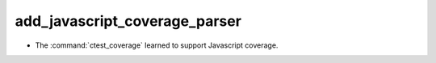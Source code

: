 add_javascript_coverage_parser
------------------------------

* The :command:`ctest_coverage` learned to support Javascript coverage.
